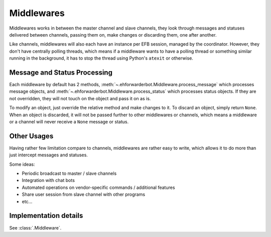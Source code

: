 Middlewares
===========

Middlewares works in between the master channel and
slave channels, they look through messages and statuses
delivered between channels, passing them on, make changes
or discarding them, one after another.

Like channels, middlewares will also each have an instance
per EFB session, managed by the coordinator. However, they
don't have centrally polling threads, which means if a
middleware wants to have a polling thread or something
similar running in the background, it has to stop the thread
using Python's ``atexit`` or otherwise.

Message and Status Processing
-----------------------------

Each middleware by default has 2 methods, :meth:`~.ehforwarderbot.Middleware.process_message`
which processes message objects, and :meth:`~.ehforwarderbot.Middleware.process_status`
which processes status objects. If they are not overridden,
they will not touch on the object and pass it on as is.

To modify an object, just override the relative method and
make changes to it. To discard an object, simply return ``None``.
When an object is discarded, it will not be passed further
to other middlewares or channels, which means a middleware
or a channel will never receive a ``None`` message or
status.

Other Usages
------------

Having rather few limitation compare to channels, middlewares are
rather easy to write, which allows it to do more than
just intercept messages and statuses.

Some ideas:

- Periodic broadcast to master / slave channels
- Integration with chat bots
- Automated operations on vendor-specific commands /
  additional features
- Share user session from slave channel with other
  programs
- etc...

Implementation details
----------------------
See :class:`.Middleware`.
